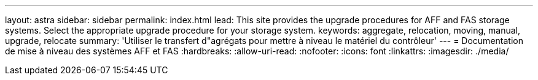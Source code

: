---
layout: astra 
sidebar: sidebar 
permalink: index.html 
lead: This site provides the upgrade procedures for AFF and FAS storage systems. Select the appropriate upgrade procedure for your storage system. 
keywords: aggregate, relocation, moving, manual, upgrade, relocate 
summary: 'Utiliser le transfert d"agrégats pour mettre à niveau le matériel du contrôleur' 
---
= Documentation de mise à niveau des systèmes AFF et FAS
:hardbreaks:
:allow-uri-read: 
:nofooter: 
:icons: font
:linkattrs: 
:imagesdir: ./media/



